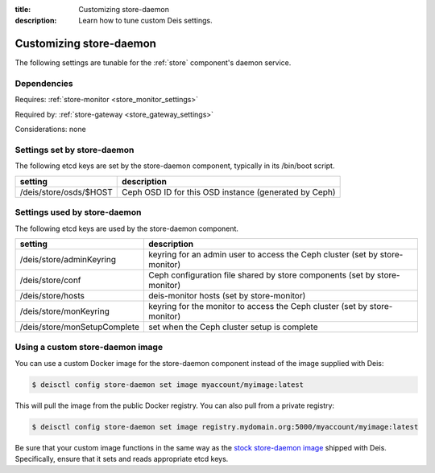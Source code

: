 :title: Customizing store-daemon
:description: Learn how to tune custom Deis settings.

.. _store_daemon_settings:

Customizing store-daemon
=========================
The following settings are tunable for the :ref:`store` component's daemon service.

Dependencies
------------
Requires: :ref:`store-monitor <store_monitor_settings>`

Required by: :ref:`store-gateway <store_gateway_settings>`

Considerations: none

Settings set by store-daemon
-----------------------------
The following etcd keys are set by the store-daemon component, typically in its /bin/boot script.

=============================            =================================================================================
setting                                  description
=============================            =================================================================================
/deis/store/osds/$HOST                   Ceph OSD ID for this OSD instance (generated by Ceph)
=============================            =================================================================================

Settings used by store-daemon
------------------------------
The following etcd keys are used by the store-daemon component.

====================================      ============================================================================
setting                                   description
====================================      ============================================================================
/deis/store/adminKeyring                  keyring for an admin user to access the Ceph cluster (set by store-monitor)
/deis/store/conf                          Ceph configuration file shared by store components (set by store-monitor)
/deis/store/hosts                         deis-monitor hosts (set by store-monitor)
/deis/store/monKeyring                    keyring for the monitor to access the Ceph cluster (set by store-monitor)
/deis/store/monSetupComplete              set when the Ceph cluster setup is complete
====================================      ============================================================================

Using a custom store-daemon image
---------------------------------
You can use a custom Docker image for the store-daemon component instead of the image
supplied with Deis:

.. code-block:: console

    $ deisctl config store-daemon set image myaccount/myimage:latest

This will pull the image from the public Docker registry. You can also pull from a private
registry:

.. code-block:: console

    $ deisctl config store-daemon set image registry.mydomain.org:5000/myaccount/myimage:latest

Be sure that your custom image functions in the same way as the `stock store-daemon image`_ shipped with
Deis. Specifically, ensure that it sets and reads appropriate etcd keys.

.. _`stock store-daemon image`: https://github.com/deis/deis/tree/master/store/daemon
